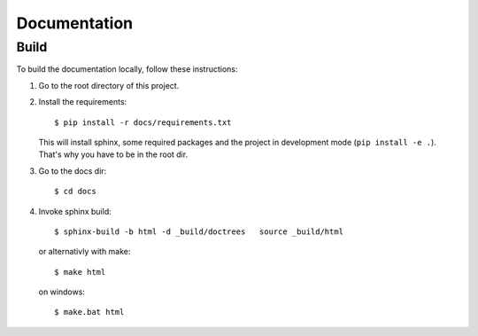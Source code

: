 =============
Documentation
=============

-----
Build
-----

To build the documentation locally, follow these instructions:

1. Go to the root directory of this project.
2. Install the requirements::

     $ pip install -r docs/requirements.txt

   This will install sphinx, some required packages and the project in development mode (``pip install -e .``). That's why you have to be in the root dir.
3. Go to the docs dir::

     $ cd docs

4. Invoke sphinx build::

     $ sphinx-build -b html -d _build/doctrees   source _build/html

   or alternativly with make::

     $ make html

   on windows::

     $ make.bat html
